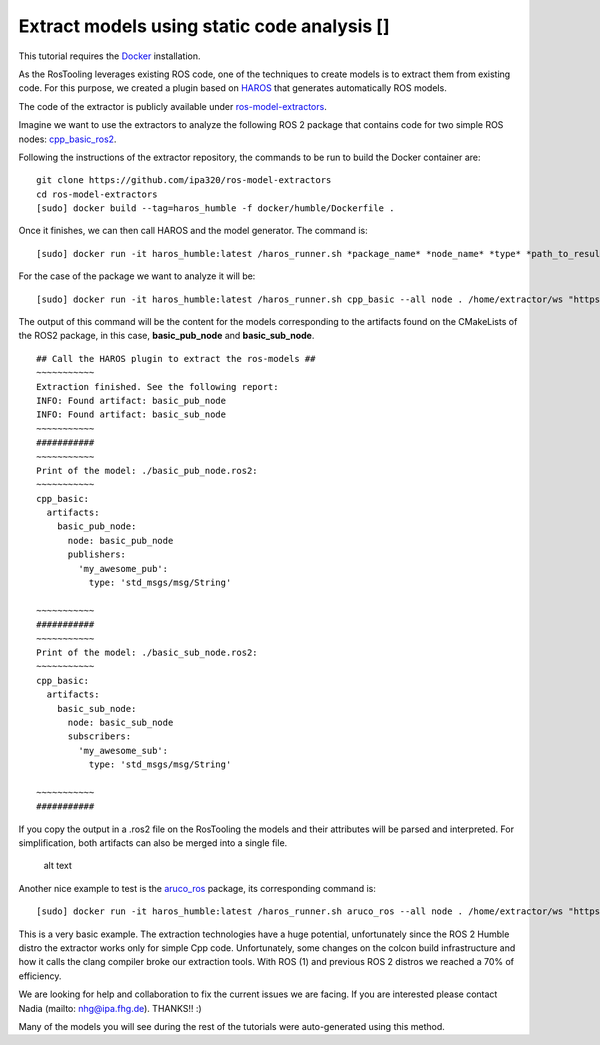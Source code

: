 Extract models using static code analysis [|image1|]
====================================================

This tutorial requires the
`Docker <https://docs.docker.com/install/linux/docker-ce/ubuntu/>`__
installation.

As the RosTooling leverages existing ROS code, one of the techniques to
create models is to extract them from existing code. For this purpose,
we created a plugin based on
`HAROS <https://github.com/git-afsantos/haros>`__ that generates
automatically ROS models.

The code of the extractor is publicly available under
`ros-model-extractors <https://github.com/ipa320/ros-model-extractors>`__.

Imagine we want to use the extractors to analyze the following ROS 2
package that contains code for two simple ROS nodes:
`cpp_basic_ros2 <https://github.com/ipa-nhg/cpp_basic_ros2>`__.

Following the instructions of the extractor repository, the commands to
be run to build the Docker container are:

::

   git clone https://github.com/ipa320/ros-model-extractors
   cd ros-model-extractors
   [sudo] docker build --tag=haros_humble -f docker/humble/Dockerfile .

Once it finishes, we can then call HAROS and the model generator. The
command is:

::

   [sudo] docker run -it haros_humble:latest /haros_runner.sh *package_name* *node_name* *type* *path_to_resulted_model* *workspace_path* "*github_repositoryA -b branch*" "*github_repositoryB*"...

For the case of the package we want to analyze it will be:

::

   [sudo] docker run -it haros_humble:latest /haros_runner.sh cpp_basic --all node . /home/extractor/ws "https://github.com/ipa-nhg/cpp_basic_ros2"

The output of this command will be the content for the models
corresponding to the artifacts found on the CMakeLists of the ROS2
package, in this case, **basic_pub_node** and **basic_sub_node**.

::

   ## Call the HAROS plugin to extract the ros-models ##
   ~~~~~~~~~~~
   Extraction finished. See the following report:
   INFO: Found artifact: basic_pub_node
   INFO: Found artifact: basic_sub_node
   ~~~~~~~~~~~
   ###########
   ~~~~~~~~~~~
   Print of the model: ./basic_pub_node.ros2:
   ~~~~~~~~~~~
   cpp_basic:
     artifacts:
       basic_pub_node:
         node: basic_pub_node
         publishers:
           'my_awesome_pub':
             type: 'std_msgs/msg/String'

   ~~~~~~~~~~~
   ###########
   ~~~~~~~~~~~
   Print of the model: ./basic_sub_node.ros2:
   ~~~~~~~~~~~
   cpp_basic:
     artifacts:
       basic_sub_node:
         node: basic_sub_node
         subscribers:
           'my_awesome_sub':
             type: 'std_msgs/msg/String'

   ~~~~~~~~~~~
   ###########

If you copy the output in a .ros2 file on the RosTooling the models and
their attributes will be parsed and interpreted. For simplification,
both artifacts can also be merged into a single file.

.. figure:: images/importHAROSOutput.png
   :alt: alt text

   alt text

Another nice example to test is the
`aruco_ros <https://github.com/pal-robotics/aruco_ros>`__ package, its
corresponding command is:

::

   [sudo] docker run -it haros_humble:latest /haros_runner.sh aruco_ros --all node . /home/extractor/ws "https://github.com/pal-robotics/aruco_ros"

|image2| This is a very basic example. The extraction technologies have
a huge potential, unfortunately since the ROS 2 Humble distro the
extractor works only for simple Cpp code. Unfortunately, some changes on
the colcon build infrastructure and how it calls the clang compiler
broke our extraction tools. With ROS (1) and previous ROS 2 distros we
reached a 70% of efficiency.

We are looking for help and collaboration to fix the current issues we
are facing. If you are interested please contact Nadia (mailto:
`nhg@ipa.fhg.de <nhg@ipa.fhg.de>`__). THANKS!! :)

Many of the models you will see during the rest of the tutorials were
auto-generated using this method.

.. |image1| image:: images/docker_logo.png
.. |image2| image:: images/Attention.png

